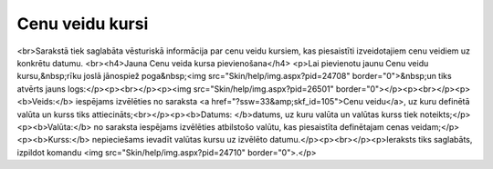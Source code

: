 .. 897 ====================Cenu veidu kursi==================== <br>Sarakstā tiek saglabāta vēsturiskā informācija par cenu veidu kursiem, kas piesaistīti izveidotajiem cenu veidiem uz konkrētu datumu. <br><h4>Jauna Cenu veida kursa pievienošana</h4>
<p>Lai pievienotu jaunu Cenu veidu kursu,&nbsp;rīku joslā jānospiež poga&nbsp;<img src="Skin/help/img.aspx?pid=24708" border="0">&nbsp;un tiks atvērts jauns logs:</p><p><br></p><p><img src="Skin/help/img.aspx?pid=26501" border="0"></p><p><br></p><p><b>Veids:</b> iespējams izvēlēties no saraksta <a href="?ssw=33&amp;skf_id=105">Cenu veidu</a>, uz kuru definētā valūta un kurss tiks attiecināts;<br></p><p><b>Datums: </b>datums, uz kuru valūta un valūtas kurss tiek noteikts;</p><p><b>Valūta:</b> no saraksta iespējams izvēlēties atbilstošo valūtu, kas piesaistīta definētajam cenas veidam;</p><p><b>Kurss:</b> nepieciešams ievadīt valūtas kursu uz izvēlēto datumu.</p><p><br></p><p>Ieraksts tiks saglabāts, izpildot komandu <img src="Skin/help/img.aspx?pid=24710" border="0">.</p> 
